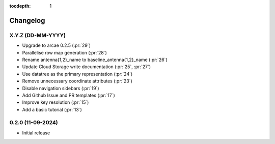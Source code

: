 :tocdepth: 1

Changelog
=========

X.Y.Z (DD-MM-YYYY)
------------------
* Upgrade to arcae 0.2.5 (:pr:`29`)
* Parallelise row map generation (:pr:`28`)
* Rename antenna{1,2}_name to baseline_antenna{1,2}_name (:pr:`26`)
* Update Cloud Storage write documentation (:pr:`25`, :pr:`27`)
* Use datatree as the primary representation (:pr:`24`)
* Remove unnecessary coordinate attributes (:pr:`23`)
* Disable navigation sidebars (:pr:`19`)
* Add Github Issue and PR templates (:pr:`17`)
* Improve key resolution (:pr:`15`)
* Add a basic tutorial (:pr:`13`)

0.2.0 (11-09-2024)
------------------

* Initial release
